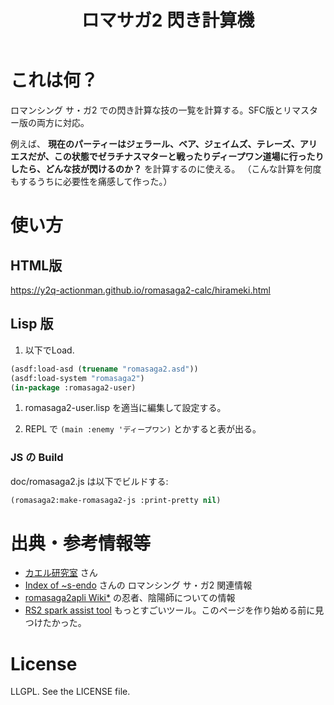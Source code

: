 #+TITLE: ロマサガ2 閃き計算機

* これは何？

ロマンシング サ・ガ2 での閃き計算な技の一覧を計算する。SFC版とリマスター版の両方に対応。

例えば、 *現在のパーティーはジェラール、ベア、ジェイムズ、テレーズ、アリエスだが、この状態でゼラチナスマターと戦ったりディープワン道場に行ったりしたら、どんな技が閃けるのか？* を計算するのに使える。
（こんな計算を何度もするうちに必要性を痛感して作った。）

* 使い方

** HTML版

https://y2q-actionman.github.io/romasaga2-calc/hirameki.html

** Lisp 版

1. 以下でLoad.

#+BEGIN_SRC lisp
(asdf:load-asd (truename "romasaga2.asd"))
(asdf:load-system "romasaga2")
(in-package :romasaga2-user)
#+END_SRC

2. romasaga2-user.lisp を適当に編集して設定する。

3. REPL で =(main :enemy 'ディープワン)= とかすると表が出る。

*** JS の Build

doc/romasaga2.js は以下でビルドする:

#+BEGIN_SRC lisp
(romasaga2:make-romasaga2-js :print-pretty nil)
#+END_SRC

* 出典・参考情報等

- [[http://kaerulabo.web.fc2.com/rs2/index.htm][カエル研究室]] さん
- [[http://s-endo.skr.jp/gameprog_analysis.html#Description-RS2][Index of ~s-endo]] さんの ロマンシング サ・ガ2 関連情報
- [[https://wikiwiki.jp/romasaga2/][romasaga2apli Wiki*]] の忍者、陰陽師についての情報
- [[https://www.reddit.com/r/SaGa/comments/9rucbu/rs2_spark_assist_tool/][RS2 spark assist tool]] もっとすごいツール。このページを作り始める前に見つけたかった。

* License

LLGPL. See the LICENSE file.
